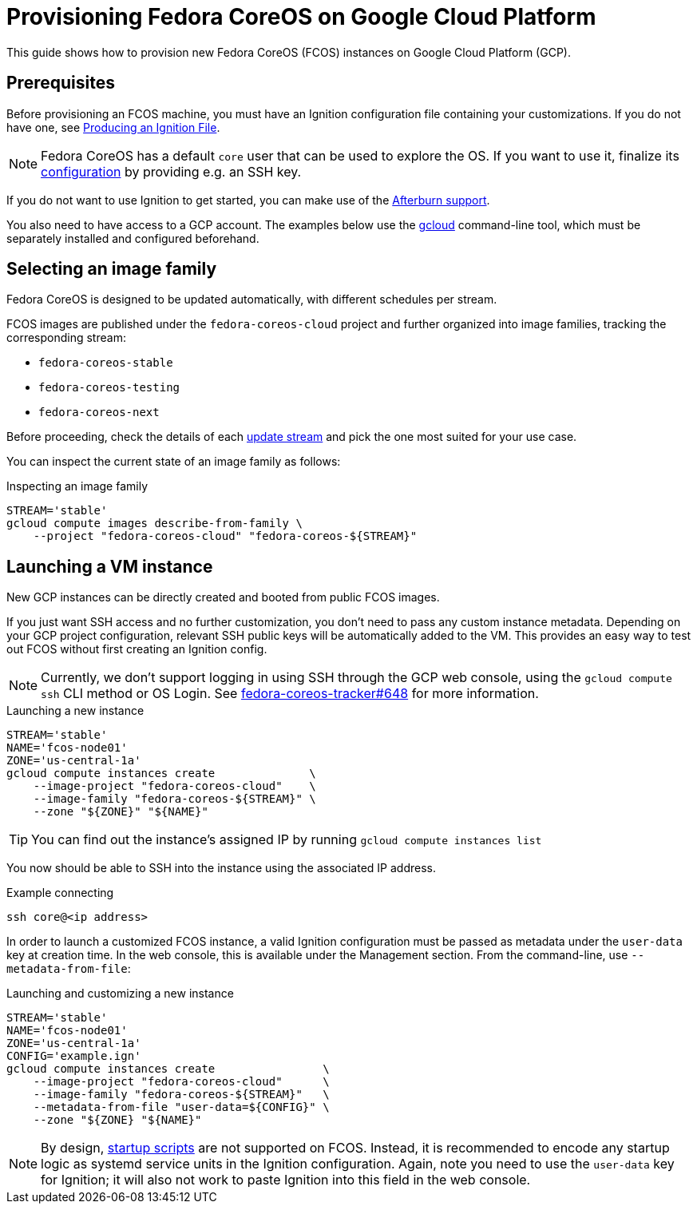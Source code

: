 = Provisioning Fedora CoreOS on Google Cloud Platform

This guide shows how to provision new Fedora CoreOS (FCOS) instances on Google Cloud Platform (GCP).

== Prerequisites

Before provisioning an FCOS machine, you must have an Ignition configuration file containing your customizations. If you do not have one, see xref:producing-ign.adoc[Producing an Ignition File].

NOTE: Fedora CoreOS has a default `core` user that can be used to explore the OS. If you want to use it, finalize its xref:authentication.adoc[configuration] by providing e.g. an SSH key.

If you do not want to use Ignition to get started, you can make use of the https://coreos.github.io/afterburn/platforms/[Afterburn support].

You also need to have access to a GCP account. The examples below use the https://cloud.google.com/sdk/gcloud[gcloud] command-line tool, which must be separately installed and configured beforehand.

== Selecting an image family

Fedora CoreOS is designed to be updated automatically, with different schedules per stream.

FCOS images are published under the `fedora-coreos-cloud` project and further organized into image families, tracking the corresponding stream:

 * `fedora-coreos-stable`
 * `fedora-coreos-testing`
 * `fedora-coreos-next`

Before proceeding, check the details of each xref:update-streams.adoc[update stream] and pick the one most suited for your use case.

You can inspect the current state of an image family as follows:

.Inspecting an image family
[source, bash]
----
STREAM='stable'
gcloud compute images describe-from-family \
    --project "fedora-coreos-cloud" "fedora-coreos-${STREAM}"
----

== Launching a VM instance

New GCP instances can be directly created and booted from public FCOS images.

If you just want SSH access and no further customization, you don't need to pass any custom instance metadata. Depending on your GCP project configuration, relevant SSH public keys will be automatically added to the VM. This provides an easy way to test out FCOS without first creating an Ignition config.

NOTE: Currently, we don't support logging in using SSH through the GCP web console, using the `gcloud compute ssh` CLI method or OS Login. See https://github.com/coreos/fedora-coreos-tracker/issues/648[fedora-coreos-tracker#648] for more information.

.Launching a new instance
[source, bash]
----
STREAM='stable'
NAME='fcos-node01'
ZONE='us-central-1a'
gcloud compute instances create              \
    --image-project "fedora-coreos-cloud"    \
    --image-family "fedora-coreos-${STREAM}" \
    --zone "${ZONE}" "${NAME}"
----

TIP: You can find out the instance's assigned IP by running `gcloud compute instances list`

You now should be able to SSH into the instance using the associated IP address.

.Example connecting
[source, bash]
----
ssh core@<ip address>
----


In order to launch a customized FCOS instance, a valid Ignition configuration must be passed as metadata under the 
`user-data` key at creation time. In the web console, this is available under the Management section. 
From the command-line, use `--metadata-from-file`:

.Launching and customizing a new instance
[source, bash]
----
STREAM='stable'
NAME='fcos-node01'
ZONE='us-central-1a'
CONFIG='example.ign'
gcloud compute instances create                \
    --image-project "fedora-coreos-cloud"      \
    --image-family "fedora-coreos-${STREAM}"   \
    --metadata-from-file "user-data=${CONFIG}" \
    --zone "${ZONE} "${NAME}"
----

NOTE: By design, https://cloud.google.com/compute/docs/startupscript[startup scripts] are not supported on FCOS. Instead, it is recommended to encode any startup logic as systemd service units in the Ignition configuration.
Again, note you need to use the `user-data` key for Ignition; it will also not work to paste Ignition into this field in the web console.
